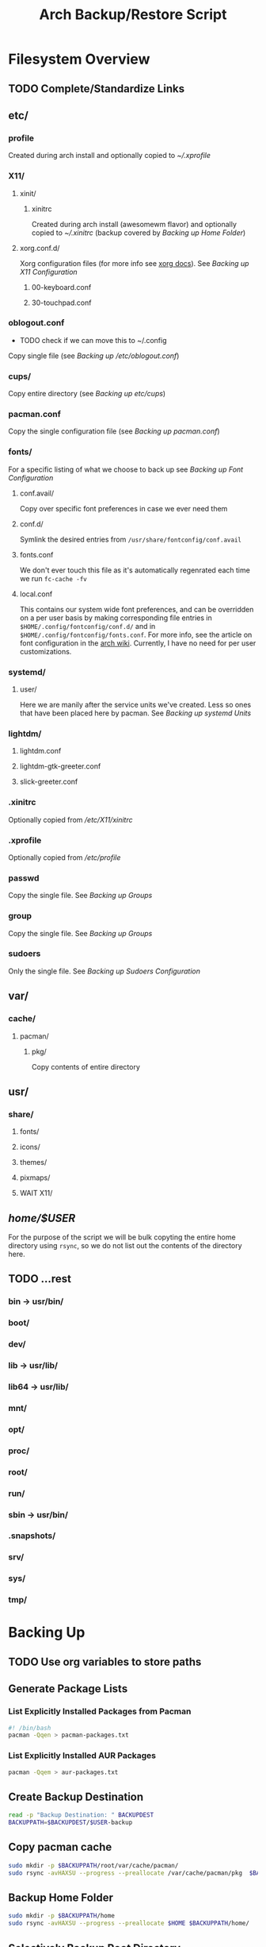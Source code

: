 #+title: Arch Backup/Restore Script
* Filesystem Overview
:PROPERTIES:
:VISIBILITY: folded
:END:
** TODO Complete/Standardize Links
** etc/
*** profile
Created during arch install and optionally copied to  [[* .xprofile][~/.xprofile]]
*** X11/
**** xinit/
***** xinitrc
Created during arch install (awesomewm flavor) and optionally copied to [[* .xinitrc][~/.xinitrc]] (backup covered by [[* Backup Home Folder][Backing up Home Folder]])
**** xorg.conf.d/
Xorg configuration files (for more info see [[https://www.x.org/releases/current/doc/man/man5/xorg.conf.5.xhtml][xorg docs]]). See [[* Backing up X11 Configuration][Backing up X11 Configuration]]
***** 00-keyboard.conf
***** 30-touchpad.conf
*** oblogout.conf
+ TODO check if we can move this to ~/.config
Copy single file (see [[* Backing up oblogout][Backing up /etc/oblogout.conf]])
*** cups/
Copy entire directory (see [[* Backing up cups][Backing up /etc/cups/]])
*** pacman.conf
Copy the single configuration file (see [[* pacman.conf][Backing up pacman.conf]])
*** fonts/
For a specific listing of what we choose to back up see [[* Backing up Font Configuration][Backing up Font Configuration]]
**** conf.avail/
Copy over  specific font preferences in case we ever need them
**** conf.d/
Symlink the desired entries from ~/usr/share/fontconfig/conf.avail~
**** fonts.conf
We don't ever touch this file as it's automatically regenrated each time we run ~fc-cache -fv~
**** local.conf
This contains our system wide font preferences, and can be overridden on a per user basis by making corresponding file entries in ~$HOME/.config/fontconfig/conf.d/~ and in ~$HOME/.config/fontconfig/fonts.conf~. For more info, see the article on font configuration in the [[https://wiki.archlinux.org/title/font_configuration][arch wiki]]. Currently, I have no need for per user customizations.
*** systemd/
**** user/
Here we are manily after the service units we've created. Less so ones that have been placed here by pacman. See [[* Backing up systemd Units][Backing up systemd Units]]
*** lightdm/
**** lightdm.conf
**** lightdm-gtk-greeter.conf
**** slick-greeter.conf
*** .xinitrc
Optionally copied from [[* xinitrc][/etc/X11/xinitrc]]
*** .xprofile
Optionally copied from [[* profile][/etc/profile]]
*** passwd
Copy the single file. See [[* Backing up Groups][Backing up Groups]]
*** group
Copy the single file. See [[* Backing up Groups][Backing up Groups]]
*** sudoers
Only the single file. See [[* Backing up Sudoers][Backing up Sudoers Configuration]]
** var/
*** cache/
**** pacman/
***** pkg/
Copy contents of entire directory
** usr/
***  share/
****  fonts/
****  icons/
****  themes/
****  pixmaps/
**** WAIT X11/
** /home/$USER/
For the purpose of the script we will be bulk copyting the entire home directory using ~rsync~, so we do not list out the contents of the directory here.
** TODO ...rest
***  bin -> usr/bin/
***  boot/
***  dev/
***  lib -> usr/lib/
***  lib64 -> usr/lib/
***  mnt/
***  opt/
***  proc/
***  root/
***  run/
***  sbin -> usr/bin/
***  .snapshots/
***  srv/
***  sys/
***  tmp/
* Backing Up
** TODO Use org variables to store paths
** Generate Package Lists
*** List Explicitly Installed Packages from Pacman
#+begin_src sh :results packages :tangle backup.sh
#! /bin/bash
pacman -Qqen > pacman-packages.txt
#+end_src

#+RESULTS:

*** List Explicitly Installed AUR Packages
#+begin_src sh :results aur-packages :tangle backup.sh
pacman -Qqem > aur-packages.txt
#+end_src

#+RESULTS:
** Create Backup Destination
#+begin_src sh :eval never :tangle backup.sh
read -p "Backup Destination: " BACKUPDEST
BACKUPPATH=$BACKUPDEST/$USER-backup
#+end_src
** Copy pacman cache
#+begin_src sh :eval never :tangle backup.sh
sudo mkdir -p $BACKUPPATH/root/var/cache/pacman/
sudo rsync -avHAXSU --progress --preallocate /var/cache/pacman/pkg  $BACKUPPATH/root/var/cache/pacman/
#+end_src
** Backup Home Folder
#+begin_src sh :eval never :tangle backup.sh
sudo mkdir -p $BACKUPPATH/home
sudo rsync -avHAXSU --progress --preallocate $HOME $BACKUPPATH/home/
#+end_src
** Selectively Backup Root Directory
*** etc/
#+begin_src sh :eval never :tangle backup.sh
sudo mkdir -p $BACKUPPATH/root/etc
#+end_src
**** Backing up cups
#+begin_src sh :eval never :tangle backup.sh
sudo cp -r /etc/cups $BACKUPPATH/root/etc/
#+end_src
**** Backing up pacman
#+begin_src sh :eval never :tangle backup.sh
sudo cp /etc/pacman.conf $BACKUPPATH/root/etc/
#+end_src
**** Backing up oblogout
#+begin_src sh :eval never :tangle backup.sh
sudo cp /etc/oblogout.conf $BACKUPPATH/root/etc/
#+end_src
**** Backing up Font Configuration
First we make the necessary backup path
#+begin_src sh :eval never :tangle backup.sh
sudo mkdir -p $BACKUPPATH/root/etc/fonts
#+end_src
Then we can copy over ~conf.avail/~ and our configuration file, ~fonts.conf~
#+begin_src sh :eval never :tangle backup.sh
sudo cp /etc/fonts/local.conf $BACKUPPATH/root/etc/fonts/
sudo cp -r /etc/fonts/conf.avail $BACKUPPATH/root/etc/fonts/
#+end_src
Now we need to generate a list of the files in ~conf.d~ so that we can properly symlink them from ~/usr/share/fontconfig/conf.avail/~ during the restore. See this [[https://stackoverflow.com/questions/9011233/for-files-in-directory-only-echo-filename-no-path][stack overflow]] link for some insight into the options we have for scripting this.
#+begin_src sh :results fontconfig :tangle backup.sh
find /etc/fonts/conf.d -name '*.conf' -printf "%f\n" > fontconfig-entries.txt
#+end_src

#+RESULTS:

See [[* Restoring Font Configuration][Restoring Font Configuration]] for executing the restore      .
**** Backing up lightdm Configuration
#+begin_src sh :eval never :tangle backup.sh
sudo cp -r /etc/lightdm/ $BACKUPPATH/root/etc/
#+end_src
**** Backing up X11 Configuration
Even though I'm mainly interested in the contents of ~/etc/X11/xorg.conf.d~, I am going to copy the entire ~X11~ directory to simply things and (maybe?) futureproof them.
#+begin_src sh :eval never :tangle backup.sh
sudo cp -r /etc/X11/ $BACKUPPATH/root/etc/
#+end_src
**** Backing up systemd Units
#+begin_src sh :eval never :tabgle backup.sh
sudo mkdir -p $BACKUPPATH/root/etc/systemd/user
sudo find /etc/systemd/user/ -type f -regex '.*\.\(service\|timer\)$' -exec cp {} $BACKUPPATH/root/etc/systemd/user/ \;
#+end_src
**** Backing up Groups
#+begin_src sh :eval never :tangle backup.sh
sudo cp /etc/passwd $BACKUPPATH/root/etc/
sudo cp /etc/group $BACKUPPATH/root/etc/
#+end_src
**** Backing up Sudoers
#+begin_src sh :eval never :tangle backup.sh
sudo cp /etc/sudoers $BACKUPPATH/root/etc/
#+end_src
*** usr/
**** share/
#+begin_src sh :eval never :tangle backup.sh
sudo mkdir -p $BACKUPPATH/root/usr
sudo cp -r /usr/share/fonts /usr/share/icons /usr/share/themes/ /usr/share/pixmaps $BACKUPPATH/root/usr/
#+end_src
*** var/
See [[* Copy pacman cache][Backing up pacman cache]]
* Restoring
** Set Backup Destination
+ TODO Decide on whether to use ~$USER-backup~ or find some other way to identify target
#+begin_src sh :eval never :tangle restore.sh
read -p "Root path of backup (location of the folder \$USER-backup)?: " BACKUPLOC
BACKUPPATH=$BACKUPLOC/$USER-backup
#+end_src
** Restore Packages
*** Install Yay
Install ~yay~ using the command from the [[https://github.com/Jguer/yay][repository's homepage]]
#+begin_src sh :tangle restore.sh :eval never
sudo pacman -Syu --needed git base-devel
git clone https://aur.archlinux.org/yay.git
cd yay
makepkg -si
cd ..
#+end_src
*** Restore pacman.conf
We need this in place before we can reinstall packages from nonstandard repositories, such as ~wine~ from ~multilib~
#+begin_src sh :eval never :tangle restore.sh
sudo cp $BACKUPPATH/root/etc/pacman.conf /etc/
#+end_src

#+RESULTS:
*** Cleanup Problematic Files
#+begin_src sh :eval never :tangle restore.sh
sudo rm /etc/X11/xinit/xinitrc.d/40-libcanberra-gtk-module.sh
#+end_src

*** WAIT Restore pacman cache
*** Install Pacman Packages
#+begin_src sh :eval never :tangle restore.sh
sudo pacman -Syu --needed - < pacman-packages.txt
#+end_src

#+RESULTS:

*** Install Aur Packages
#+begin_src sh :eval never :tangle restore.sh
yay -Syu --needed - < aur-packages.txt
#+end_src
** Restore Home Folder
+ TODO Decide on whether to use ~.../home/$USER~ or ~.../home/*~
#+begin_src sh :eval never :tangle restore.sh
sudo rsync -avHAXSU --progress --preallocate $BACKUPPATH/home/$USER /home/
#+end_src
** Selectively Restore Root Folder
*** TODO Consider switching to Rsync
*** Restoring /etc
This is a simple copy operation since we have everything we're after in one central location.
#+begin_src sh :eval never :tangle restore.sh
sudo cp -r $BACKUPPATH/root/etc /
#+end_src
*** Restoring /usr
Just as we did for /etc...
#+begin_src sh :eval never :tangle restore.sh
sudo cp -r $BACKUPPATH/root/usr /
#+end_src
*** Restoring Font Configuration
Restore ~/etc/fonts/conf.d~ by making the appropriate symlinks from ~/usr/share/fontconfig/conf/avail~. See this [[https://superuser.com/questions/180251/copy-list-of-files][stack overflow]] post for options building the script.
#+begin_src sh :tangle restore.sh
sudo rm /etc/fonts/conf.d/*
for file in $(<fontconfig-entries.txt); do ln -s /usr/share/fontconfig/conf.avail/"$file" /etc/fonts/conf.d/; done
#+end_src

#+RESULTS:

** Enable systemd services
*** User Services and Timers
#+begin_src sh :eval never :tangle restore.sh
find /etc/systemd/user/ -type f -regex '.*\.\(service\|timer\)$' -exec systemctl enable --user "{}" \;
#+end_src
*** NetworkManager.Service
#+begin_src sh :eval never :tangle restore.sh
sudo systemctl enable NetworkManager.service
#+end_src
*** lightdm.service
#+begin_src sh :eval never :tangle restore.sh
sudo systemctl enable lightdm.service
#+end_src
# Local Variables:
# eval: (flyspell-mode -1)
# End:
